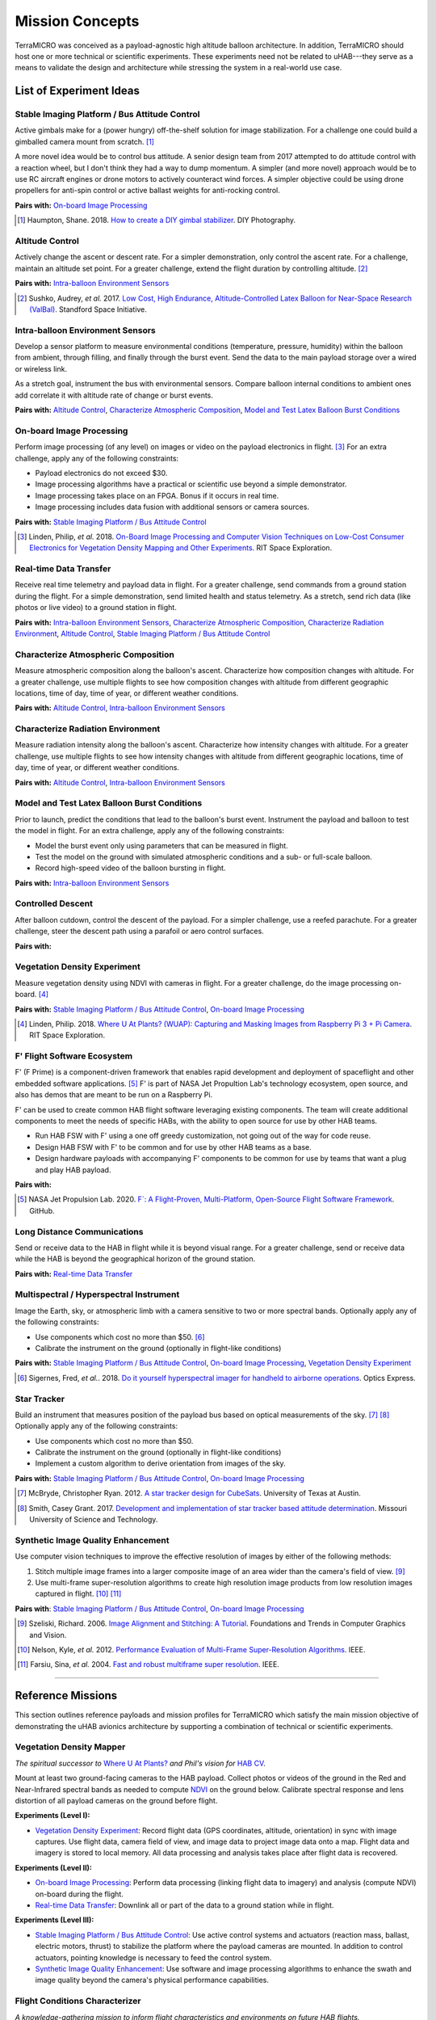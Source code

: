 .. _concepts:

.. ----------------------------------------------------------------------------
.. -- Define substitutions here --

.. |uHAB| replace:: µHAB
.. Substitutes µHAB in place of |uHAB| when rendering this text.

.. |F'| replace:: F´
.. Substitutes µHAB in place of |uHAB| when rendering this text.

.. ----------------------------------------------------------------------------


****************
Mission Concepts
****************

TerraMICRO was conceived as a payload-agnostic high altitude balloon
architecture. In addition, TerraMICRO should host one or more technical or
scientific experiments. These experiments need not be related to uHAB---they
serve as a means to validate the design and architecture while stressing the
system in a real-world use case.


.. _list-of-experiment-ideas:

List of Experiment Ideas
========================

Stable Imaging Platform / Bus Attitude Control
----------------------------------------------

Active gimbals make for a (power hungry) off-the-shelf solution for image
stabilization. For a challenge one could build a gimballed camera mount from
scratch. [#]_

A more novel idea would be to control bus attitude. A senior design team from
2017 attempted to do attitude control with a reaction wheel, but I don't think
they had a way to dump momentum. A simpler (and more novel) approach would be
to use RC aircraft engines or drone motors to actively counteract wind forces.
A simpler objective could be using drone propellers for anti-spin control or
active ballast weights for anti-rocking control.

**Pairs with:** `On-board Image Processing`_

.. [#] Haumpton, Shane. 2018.
       `How to create a DIY gimbal stabilizer <https://www.diyphotography.net/how-to-create-a-diy-gimbal-stabilizer/>`_.
       DIY Photography.

Altitude Control
----------------
Actively change the ascent or descent rate. For a simpler demonstration, only
control the ascent rate. For a challenge, maintain an altitude set point. For a
greater challenge, extend the flight duration by controlling altitude. [#]_

**Pairs with:** `Intra-balloon Environment Sensors`_

.. [#] Sushko, Audrey, *et al.* 2017.
       `Low Cost, High Endurance, Altitude-Controlled Latex Balloon for Near-Space Research (ValBal) <http://asl.stanford.edu/wp-content/papercite-data/pdf/Suskho.Tedjarati.ea.AERO2017.pdf>`_.
       Standford Space Initiative.


Intra-balloon Environment Sensors
---------------------------------
Develop a sensor platform to measure environmental conditions (temperature,
pressure, humidity) within the balloon from ambient, through filling, and
finally through the burst event. Send the data to the main payload storage over
a wired or wireless link.

As a stretch goal, instrument the bus with environmental sensors. Compare
balloon internal conditions to ambient ones add correlate it with altitude rate
of change or burst events.

**Pairs with:** `Altitude Control`_, `Characterize Atmospheric Composition`_,
`Model and Test Latex Balloon Burst Conditions`_


On-board Image Processing
-------------------------
Perform image processing (of any level) on images or video on the payload
electronics in flight. [#]_ For an extra challenge, apply any of the following
constraints:

- Payload electronics do not exceed $30.
- Image processing algorithms have a practical or scientific use beyond a
  simple demonstrator.
- Image processing takes place on an FPGA. Bonus if it occurs in real time.
- Image processing includes data fusion with additional sensors or camera
  sources.

**Pairs with:** `Stable Imaging Platform / Bus Attitude Control`_

.. [#] Linden, Philip, *et al.* 2018.
       `On-Board Image Processing and Computer Vision Techniques on Low-Cost Consumer Electronics for Vegetation Density Mapping and Other Experiments <https://github.com/RIT-Space-Exploration/hab-cv/blob/master/reports/Project%20Definition%20Document/hab-cv.pdf>`_.
       RIT Space Exploration.


Real-time Data Transfer
-----------------------
Receive real time telemetry and payload data in flight. For a greater
challenge, send commands from a ground station during the flight. For a simple
demonstration, send limited health and status telemetry. As a stretch, send
rich data (like photos or live video) to a ground station in flight.

**Pairs with:** `Intra-balloon Environment Sensors`_,
`Characterize Atmospheric Composition`_, `Characterize Radiation Environment`_,
`Altitude Control`_, `Stable Imaging Platform / Bus Attitude Control`_


Characterize Atmospheric Composition
------------------------------------
Measure atmospheric composition along the balloon's ascent. Characterize how
composition changes with altitude. For a greater challenge, use multiple
flights to see how composition changes with altitude from different
geographic locations, time of day, time of year, or different weather
conditions.

**Pairs with:** `Altitude Control`_, `Intra-balloon Environment Sensors`_


Characterize Radiation Environment
----------------------------------
Measure radiation intensity along the balloon's ascent. Characterize how
intensity changes with altitude. For a greater challenge, use multiple flights
to see how intensity changes with altitude from different geographic
locations, time of day, time of year, or different weather conditions.

**Pairs with:** `Altitude Control`_, `Intra-balloon Environment Sensors`_


Model and Test Latex Balloon Burst Conditions
---------------------------------------------
Prior to launch, predict the conditions that lead to the balloon's burst event.
Instrument the payload and balloon to test the model in flight. For an extra
challenge, apply any of the following constraints:

- Model the burst event only using parameters that can be measured in flight.
- Test the model on the ground with simulated atmospheric conditions and a
  sub- or full-scale balloon.
- Record high-speed video of the balloon bursting in flight.

**Pairs with:** `Intra-balloon Environment Sensors`_


Controlled Descent
------------------
After balloon cutdown, control the descent of the payload. For a simpler
challenge, use a reefed parachute. For a greater challenge, steer the descent
path using a parafoil or aero control surfaces.

**Pairs with:**


Vegetation Density Experiment
-----------------------------
Measure vegetation density using NDVI with cameras in flight. For a greater
challenge, do the image processing on-board. [#]_

**Pairs with:** `Stable Imaging Platform / Bus Attitude Control`_,
`On-board Image Processing`_

.. [#] Linden, Philip. 2018.
       `Where U At Plants? (WUAP): Capturing and Masking Images from Raspberry Pi 3 + Pi Camera <https://github.com/RIT-Space-Exploration/hab-cv>`_.
       RIT Space Exploration.


F' Flight Software Ecosystem
----------------------------
F' (F Prime) is a component-driven framework that enables rapid development and
deployment of spaceflight and other embedded software applications. [#]_ F' is
part of NASA Jet Propultion Lab's technology ecosystem, open source, and also
has demos that are meant to be run on a Raspberry Pi.

F' can be used to create common HAB flight software leveraging existing
components.  The team will create additional components to meet the needs of
specific HABs, with the ability to open source for use by other HAB teams.

- Run HAB FSW with F' using a one off greedy customization, not going out of
  the way for code reuse.
- Design HAB FSW with F' to be common and for use by other HAB teams as a base.
- Design hardware payloads with accompanying F' components to be common for use
  by teams that want a plug and play HAB payload.

**Pairs with:**

.. [#] NASA Jet Propulsion Lab. 2020.
       `F´: A Flight-Proven, Multi-Platform, Open-Source Flight Software Framework <https://github.com/nasa/fprime>`_.
       GitHub.


Long Distance Communications
----------------------------
Send or receive data to the HAB in flight while it is beyond visual range. For
a greater challenge, send or receive data while the HAB is beyond the
geographical horizon of the ground station.

**Pairs with:** `Real-time Data Transfer`_


Multispectral / Hyperspectral Instrument
----------------------------------------
Image the Earth, sky, or atmospheric limb with a camera sensitive to two or
more spectral bands. Optionally apply any of the following constraints:

- Use components which cost no more than $50. [#]_
- Calibrate the instrument on the ground (optionally in flight-like conditions)

**Pairs with:** `Stable Imaging Platform / Bus Attitude Control`_,
`On-board Image Processing`_, `Vegetation Density Experiment`_

.. [#] Sigernes, Fred, *et al.*. 2018.
       `Do it yourself hyperspectral imager for handheld to airborne operations <https://www.osapublishing.org/DirectPDFAccess/898DF890-994C-43DA-FBF0E930CF791000_382214/oe-26-5-6021.pdf>`_.
       Optics Express.


Star Tracker
------------
Build an instrument that measures position of the payload bus based on optical
measurements of the sky. [#]_ [#]_ Optionally apply any of the following
constraints:

- Use components which cost no more than $50.
- Calibrate the instrument on the ground (optionally in flight-like conditions)
- Implement a custom algorithm to derive orientation from images of the sky.

**Pairs with:** `Stable Imaging Platform / Bus Attitude Control`_,
`On-board Image Processing`_

.. [#] McBryde, Christopher Ryan. 2012.
       `A star tracker design for CubeSats <https://repositories.lib.utexas.edu/handle/2152/ETD-UT-2012-05-4608>`_.
       University of Texas at Austin.

.. [#] Smith, Casey Grant. 2017.
       `Development and implementation of star tracker based attitude determination <https://scholarsmine.mst.edu/masters_theses/7724/?utm_source=scholarsmine.mst.edu%2Fmasters_theses%2F7724&utm_medium=PDF&utm_campaign=PDFCoverPages>`_.
       Missouri University of Science and Technology.


Synthetic Image Quality Enhancement
-----------------------------------
Use computer vision techniques to improve the effective resolution of images by
either of the following methods:

#. Stitch multiple image frames into a larger composite image of an area wider
   than the camera's field of view. [#]_
#. Use multi-frame super-resolution algorithms to create high resolution image
   products from low resolution images captured in flight. [#]_ [#]_

**Pairs with**: `Stable Imaging Platform / Bus Attitude Control`_,
`On-board Image Processing`_

.. [#] Szeliski, Richard. 2006.
       `Image Alignment and Stitching: A Tutorial <http://www.cs.toronto.edu/~kyros/courses/2530/papers/Lecture-14/Szeliski2006.pdf>`_.
       Foundations and Trends in Computer Graphics and Vision.

.. [#] Nelson, Kyle, *et al.* 2012.
       `Performance Evaluation of Multi-Frame Super-Resolution Algorithms <https://ieeexplore.ieee.org/abstract/document/6411669>`_.
       IEEE.

.. [#] Farsiu, Sina, *et al.* 2004.
       `Fast and robust multiframe super resolution <https://ieeexplore.ieee.org/abstract/document/1331445>`_.
       IEEE.


-------------------------------------------------------------------------------


.. _list-of-reference-missions:

Reference Missions
==================

This section outlines reference payloads and mission profiles for TerraMICRO
which satisfy the main mission objective of demonstrating the uHAB avionics
architecture by supporting a combination of technical or scientific
experiments.


Vegetation Density Mapper
-------------------------

*The spiritual successor to* `Where U At Plants?`_ *and Phil's vision for* `HAB
CV`_.

.. _`Where U At Plants?`: https://github.com/RIT-Space-Exploration/hab-cv
.. _`HAB CV`: https://github.com/RIT-Space-Exploration/SPEX-Project-Definition-Documents/blob/master/HAB-CV/hab-cv.pdf

Mount at least two ground-facing cameras to the HAB payload. Collect photos or
videos of the ground in the Red and Near-Infrared spectral bands as needed to
compute `NDVI
<https://www.earthdatascience.org/courses/earth-analytics/multispectral-remote-sensing-data/vegetation-indices-NDVI-in-R/>`_
on the ground below. Calibrate spectral response and lens distortion of all
payload cameras on the ground before flight.

**Experiments (Level I):**

- `Vegetation Density Experiment`_: Record flight data (GPS coordinates,
  altitude, orientation) in sync with image captures. Use flight data, camera
  field of view, and image data to project image data onto a map. Flight data
  and imagery is stored to local memory. All data processing and analysis takes
  place after flight data is recovered.

**Experiments (Level II):**

- `On-board Image Processing`_: Perform data processing (linking flight data
  to imagery) and analysis (compute NDVI) on-board during the flight.

- `Real-time Data Transfer`_: Downlink all or part of the data to a ground
  station while in flight.

**Experiments (Level III):**

- `Stable Imaging Platform / Bus Attitude Control`_: Use active control systems
  and actuators (reaction mass, ballast, electric motors, thrust) to stabilize
  the platform where the payload cameras are mounted. In addition to control
  actuators, pointing knowledge is necessary to feed the control system.

- `Synthetic Image Quality Enhancement`_: Use software and image processing
  algorithms to enhance the swath and image quality beyond the camera's
  physical performance capabilities.


Flight Conditions Characterizer
-------------------------------

*A knowledge-gathering mission to inform flight characteristics and
environments on future HAB flights.*

Instrument the HAB bus to measure ambient conditions, internal conditions
within the bus structure, and internal conditions within the balloon over a
long-duration flight to gain detailed insights into the conditions subjected
to the hardware. Calibrate all sensors on the ground in known conditions,
ideally with an environmental test chamber, prior to the flight.

**Experiments (Level I):**

- `Characterize Atmospheric Composition`_: Measure temperature, humidity,
  pressure, and composition of the air over the course of the flight.

- `Characterize Radiation Environment`_: Measure ionizing radiation flux (using
  a geiger counter) over the course of the flight.

**Experiments (Level II):**

- `Intra-balloon Environment Sensors`_: Measure temperature, humidity, pressure
  and density of helium within the balloon. Also measure detailed thermal
  gradients throughout the payload bus and components.

- `Real-time Data Transfer`_: Downlink all or part of the data to a ground
  station while in flight.

- `Model and Test Latex Balloon Burst Conditions`_: Model and test (on the
  ground) the conditions that lead to the balloon's burst event. Instrument
  the balloon and payload to validate this model and characterize the burst
  event in detail.

**Experiments (Level III):**

- `Altitude Control`_: Maintain flight at certain altitude(s) to gain more data
  about the conditions at that height in order to smooth out outliers and
  variations. Optionally extend mission flight time to gain more data.


Flying Robot
------------

*A knowledge-building mission that develops key building blocks toward
satellite-like operations tasks such as command and control, data links, and
ACS systems (like detumbling).*

Send commands from a ground station that are executed by the HAB in flight.
The HAB reacts to both command instructions and stimuli from its environment.

**Experiments (Level I):**

- `Real-time Data Transfer`_: Downlink all or part of the data to a ground
  station while in flight. Execute commands sent from a ground station and
  report acknowledgement of a received command to the ground.

**Experiments (Level II):**

- `Controlled Descent`_: Automatically detect a free-fall state and use
  active controls and actuators (parafoil, control surfaces) to change the
  speed and direction of descent. Descent should be controlled in a way that
  makes recovery of the payload easier.

**Experiments (Level III):**

- `Altitude Control`_: Maintain a set altitude in flight and change the
  altitude set point in response to a command from the ground station.

- `Stable Imaging Platform / Bus Attitude Control`_: Maintain a set attitude
  (of the imaging platform) and change the target attitude in response to a
  command from the ground station.


Near Space Telescope
--------------------

*A novel mission that capitalizes on high altitude environments to do science.*

Fit cameras to the HAB pointing outward toward space to take images that are
less affected by atmospheric disturbances than an equivalent ground-based
telescope. Use novel techniques to take high quality images of space with
low-cost hardware and devices. Capture a higher quality image from the HAB than
from a comparable ground-based system.

**Experiments (Level I)**:

- `Synthetic Image Quality Enhancement`_: Stitch images taken over the flight
  into a wide area capture of the night sky.
- `Characterize Atmospheric Composition`_: Measure temperature, humidity,
  pressure, and composition of the air over the course of the flight.

**Experiments (Level II)**:

- `Star Tracker`_: Use Near-space conditions to demonstrate and evaluate the
  performance of a custom star tracker system.

**Experiments (Level III)**:

- `Stable Imaging Platform / Bus Attitude Control`_: Use active control systems
  and actuators (reaction mass, ballast, electric motors, thrust) to stabilize
  the platform where the payload cameras are mounted. In addition to control
  actuators, pointing knowledge is necessary to feed the control system.
- `Synthetic Image Quality Enhancement`_: Use multi-frame super-resolution
  algorithms to produce an image of higher quality than what is physically
  capable from the camera system.
